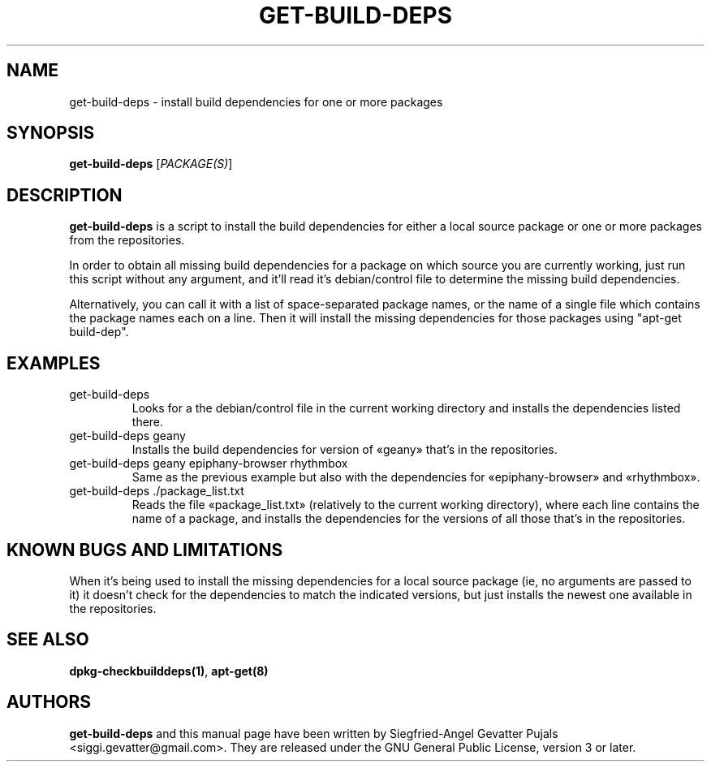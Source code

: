.\"	Title: get-build-deps
.\"	Author: Siegfried-Angel Gevatter Pujals
.\" Contact details: siggi.gevatter@gmail.com
.\"
.TH GET\-BUILD\-DEPS 1 "October 27, 2007"
.\"
.SH NAME
get\-build\-deps \- install build dependencies for one or more packages
.\"
.SH SYNOPSIS
\fBget\-build\-deps\fP [\fIPACKAGE(S)\fR]
.\"
.SH DESCRIPTION
\fBget\-build\-deps\fP is a script to install the build dependencies for either a
local source package or one or more packages from the repositories.
.PP
In order to obtain all missing build dependencies for a package on which source
you are currently working, just run this script without any argument, and it'll
read it's debian/control file to determine the missing build dependencies.
.PP
Alternatively, you can call it with a list of space-separated package names, or the
name of a single file which contains the package names each on a line. Then it will
install the missing dependencies for those packages using "apt-get build-dep".
.\"
.SH EXAMPLES
.TP
get\-build\-deps
Looks for a the debian/control file in the current working directory and installs the
dependencies listed there.
.TP
get\-build\-deps geany
Installs the build dependencies for version of «geany» that's in the repositories.
.TP
get\-build\-deps geany epiphany-browser rhythmbox
Same as the previous example but also with the dependencies for «epiphany-browser»
and «rhythmbox».
.TP
get\-build\-deps ./package_list.txt
Reads the file «package_list.txt» (relatively to the current working directory),
where each line contains the name of a package, and installs the dependencies
for the versions of all those that's in the repositories.
.\"
.SH KNOWN BUGS AND LIMITATIONS
When it's being used to install the missing dependencies for a local source package
(ie, no arguments are passed to it) it doesn't check for the dependencies to match
the indicated versions, but just installs the newest one available in the repositories.
.\"
.SH SEE ALSO
\fBdpkg-checkbuilddeps(1)\fR,
\fBapt-get(8)\fR
.SH AUTHORS
.\"
\fBget\-build\-deps\fP and this manual page have been written by Siegfried-Angel
Gevatter Pujals <siggi.gevatter@gmail.com>. They are released under the GNU General
Public License, version 3 or later.
